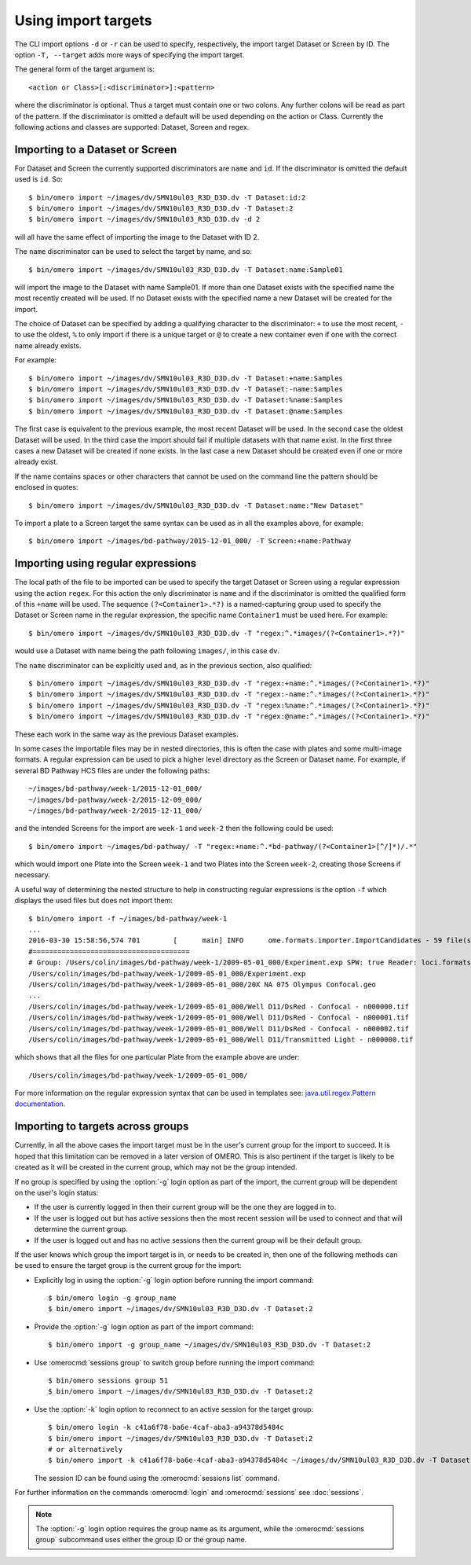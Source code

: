 Using import targets
====================

The CLI import options ``-d`` or ``-r`` can be used to specify, respectively,
the import target Dataset or Screen by ID. The option ``-T, --target`` adds
more ways of specifying the import target.

The general form of the target argument is::

    <action or Class>[:<discriminator>]:<pattern>

where the discriminator is optional. Thus a target must contain one or two
colons. Any further colons will be read as part of the pattern. If the
discriminator is omitted a default will be used depending on the action or
Class. Currently the following actions and classes are supported: Dataset,
Screen and regex.

Importing to a Dataset or Screen
--------------------------------

For Dataset and Screen the currently supported discriminators are ``name``
and ``id``. If the discriminator is omitted the default used is ``id``. So::

    $ bin/omero import ~/images/dv/SMN10ul03_R3D_D3D.dv -T Dataset:id:2
    $ bin/omero import ~/images/dv/SMN10ul03_R3D_D3D.dv -T Dataset:2
    $ bin/omero import ~/images/dv/SMN10ul03_R3D_D3D.dv -d 2

will all have the same effect of importing the image to the Dataset with ID 2.

The ``name`` discriminator can be used to select the target by name, and so::

    $ bin/omero import ~/images/dv/SMN10ul03_R3D_D3D.dv -T Dataset:name:Sample01

will import the image to the Dataset with name Sample01. If more than one
Dataset exists with the specified name the most recently created will be used.
If no Dataset exists with the specified name a new Dataset will be created
for the import.

The choice of Dataset can be specified by adding a qualifying character to the
discriminator: ``+`` to use the most recent, ``-`` to use the oldest, ``%`` to
only import if there is a unique target or ``@`` to create a new container
even if one with the correct name already exists.

For example::

    $ bin/omero import ~/images/dv/SMN10ul03_R3D_D3D.dv -T Dataset:+name:Samples
    $ bin/omero import ~/images/dv/SMN10ul03_R3D_D3D.dv -T Dataset:-name:Samples
    $ bin/omero import ~/images/dv/SMN10ul03_R3D_D3D.dv -T Dataset:%name:Samples
    $ bin/omero import ~/images/dv/SMN10ul03_R3D_D3D.dv -T Dataset:@name:Samples

The first case is equivalent to the previous example, the most recent Dataset
will be used. In the second case the oldest Dataset will be used. In the third
case the import should fail if multiple datasets with that name exist. In the
first three cases a new Dataset will be created if none exists. In the last
case a new Dataset should be created even if one or more already exist.

If the name contains spaces or other characters that cannot be used on the
command line the pattern should be enclosed in quotes::

    $ bin/omero import ~/images/dv/SMN10ul03_R3D_D3D.dv -T Dataset:name:"New Dataset"

To import a plate to a Screen target the same syntax can be used as in all the
examples above, for example::

    $ bin/omero import ~/images/bd-pathway/2015-12-01_000/ -T Screen:+name:Pathway

Importing using regular expressions
-----------------------------------

The local path of the file to be imported can be used to specify the target
Dataset or Screen using a regular expression using the action ``regex``. For
this action the only discriminator is ``name`` and if the discriminator is
omitted the qualified form of this ``+name`` will be used. The sequence
``(?<Container1>.*?)`` is a named-capturing group used to specify the Dataset
or Screen name in the regular expression, the specific name ``Container1``
must be used here. For example::

    $ bin/omero import ~/images/dv/SMN10ul03_R3D_D3D.dv -T "regex:^.*images/(?<Container1>.*?)"

would use a Dataset with name being the path following ``images/``,
in this case ``dv``.

The ``name`` discriminator can be explicitly used and, as in the previous
section, also qualified::

    $ bin/omero import ~/images/dv/SMN10ul03_R3D_D3D.dv -T "regex:+name:^.*images/(?<Container1>.*?)"
    $ bin/omero import ~/images/dv/SMN10ul03_R3D_D3D.dv -T "regex:-name:^.*images/(?<Container1>.*?)"
    $ bin/omero import ~/images/dv/SMN10ul03_R3D_D3D.dv -T "regex:%name:^.*images/(?<Container1>.*?)"
    $ bin/omero import ~/images/dv/SMN10ul03_R3D_D3D.dv -T "regex:@name:^.*images/(?<Container1>.*?)"

These each work in the same way as the previous Dataset examples.

In some cases the importable files may be in nested directories, this is often
the case with plates and some multi-image formats. A regular expression can be
used to pick a higher level directory as the Screen or Dataset name. For
example, if several BD Pathway HCS files are under the following paths::

    ~/images/bd-pathway/week-1/2015-12-01_000/
    ~/images/bd-pathway/week-2/2015-12-09_000/
    ~/images/bd-pathway/week-2/2015-12-11_000/

and the intended Screens for the import are ``week-1`` and ``week-2`` then
the following could be used::

    $ bin/omero import ~/images/bd-pathway/ -T "regex:+name:^.*bd-pathway/(?<Container1>[^/]*)/.*"

which would import one Plate into the Screen ``week-1`` and two Plates into
the Screen ``week-2``, creating those Screens if necessary.

A useful way of determining the nested structure to help in constructing
regular expressions is the option ``-f`` which displays the used files but
does not import them::

    $ bin/omero import -f ~/images/bd-pathway/week-1
    ...
    2016-03-30 15:58:56,574 701        [      main] INFO      ome.formats.importer.ImportCandidates - 59 file(s) parsed into 1 group(s) with 1 call(s) to setId in 92ms. (99ms total) [0 unknowns]
    #======================================
    # Group: /Users/colin/images/bd-pathway/week-1/2009-05-01_000/Experiment.exp SPW: true Reader: loci.formats.in.BDReader
    /Users/colin/images/bd-pathway/week-1/2009-05-01_000/Experiment.exp
    /Users/colin/images/bd-pathway/week-1/2009-05-01_000/20X NA 075 Olympus Confocal.geo
    ...
    /Users/colin/images/bd-pathway/week-1/2009-05-01_000/Well D11/DsRed - Confocal - n000000.tif
    /Users/colin/images/bd-pathway/week-1/2009-05-01_000/Well D11/DsRed - Confocal - n000001.tif
    /Users/colin/images/bd-pathway/week-1/2009-05-01_000/Well D11/DsRed - Confocal - n000002.tif
    /Users/colin/images/bd-pathway/week-1/2009-05-01_000/Well D11/Transmitted Light - n000000.tif

which shows that all the files for one particular Plate from the example above
are under::

    /Users/colin/images/bd-pathway/week-1/2009-05-01_000/


For more information on the regular expression syntax that can be used in
templates see:
`java.util.regex.Pattern documentation <http://docs.oracle.com/javase/7/docs/api/java/util/regex/Pattern.html>`_.

Importing to targets across groups
----------------------------------

Currently, in all the above cases the import target must be in the user's
current group for the import to succeed. It is hoped that this limitation can be
removed in a later version of OMERO. This is also pertinent if the target is
likely to be created as it will be created in the current group, which may not
be the group intended.

If no group is specified by using the :option:`-g` login option as part of the
import, the current group will be dependent on the user's login status:

-   If the user is currently logged in then their current group will be the one
    they are logged in to.

-   If the user is logged out but has active sessions then the most recent
    session will be used to connect and that will determine the current group.

-   If the user is logged out and has no active sessions then the current group
    will be their default group.

If the user knows which group the import target is in, or needs to be created
in, then one of the following methods can be used to ensure the target group is
the current group for the import:

-   Explicitly log in using the :option:`-g` login option before running the import
    command::

        $ bin/omero login -g group_name
        $ bin/omero import ~/images/dv/SMN10ul03_R3D_D3D.dv -T Dataset:2

-   Provide the :option:`-g` login option as part of the import command::

        $ bin/omero import -g group_name ~/images/dv/SMN10ul03_R3D_D3D.dv -T Dataset:2

-   Use :omerocmd:`sessions group` to switch group before running the import
    command::

        $ bin/omero sessions group 51
        $ bin/omero import ~/images/dv/SMN10ul03_R3D_D3D.dv -T Dataset:2

-   Use the :option:`-k` login option to reconnect to an active session for the
    target group::

        $ bin/omero login -k c41a6f78-ba6e-4caf-aba3-a94378d5484c
        $ bin/omero import ~/images/dv/SMN10ul03_R3D_D3D.dv -T Dataset:2
        # or alternatively
        $ bin/omero import -k c41a6f78-ba6e-4caf-aba3-a94378d5484c ~/images/dv/SMN10ul03_R3D_D3D.dv -T Dataset:2

    The session ID can be found using the :omerocmd:`sessions list` command.

For further information on the commands :omerocmd:`login` and
:omerocmd:`sessions` see :doc:`sessions`.

.. note::

    The :option:`-g` login option requires the group name as its argument,
    while the :omerocmd:`sessions group` subcommand uses either the group ID
    or the group name.

.. seealso:: 
    
    :doc:`/sysadmins/import-scenarios`

    :doc:`/sysadmins/in-place-import`

    :doc:`/sysadmins/dropbox`
    
    :doc:`index`
